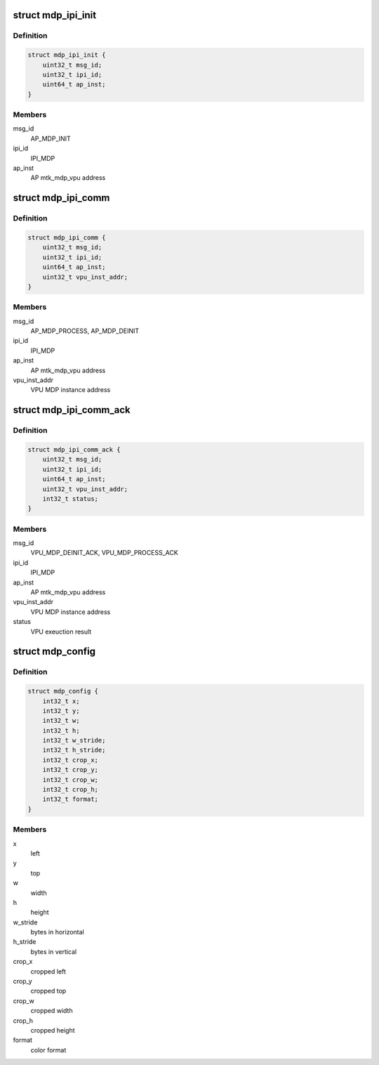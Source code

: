 .. -*- coding: utf-8; mode: rst -*-
.. src-file: drivers/media/platform/mtk-mdp/mtk_mdp_ipi.h

.. _`mdp_ipi_init`:

struct mdp_ipi_init
===================

.. c:type:: struct mdp_ipi_init

    for AP_MDP_INIT

.. _`mdp_ipi_init.definition`:

Definition
----------

.. code-block:: c

    struct mdp_ipi_init {
        uint32_t msg_id;
        uint32_t ipi_id;
        uint64_t ap_inst;
    }

.. _`mdp_ipi_init.members`:

Members
-------

msg_id
    AP_MDP_INIT

ipi_id
    IPI_MDP

ap_inst
    AP mtk_mdp_vpu address

.. _`mdp_ipi_comm`:

struct mdp_ipi_comm
===================

.. c:type:: struct mdp_ipi_comm

    for AP_MDP_PROCESS, AP_MDP_DEINIT

.. _`mdp_ipi_comm.definition`:

Definition
----------

.. code-block:: c

    struct mdp_ipi_comm {
        uint32_t msg_id;
        uint32_t ipi_id;
        uint64_t ap_inst;
        uint32_t vpu_inst_addr;
    }

.. _`mdp_ipi_comm.members`:

Members
-------

msg_id
    AP_MDP_PROCESS, AP_MDP_DEINIT

ipi_id
    IPI_MDP

ap_inst
    AP mtk_mdp_vpu address

vpu_inst_addr
    VPU MDP instance address

.. _`mdp_ipi_comm_ack`:

struct mdp_ipi_comm_ack
=======================

.. c:type:: struct mdp_ipi_comm_ack

    for VPU_MDP_DEINIT_ACK, VPU_MDP_PROCESS_ACK

.. _`mdp_ipi_comm_ack.definition`:

Definition
----------

.. code-block:: c

    struct mdp_ipi_comm_ack {
        uint32_t msg_id;
        uint32_t ipi_id;
        uint64_t ap_inst;
        uint32_t vpu_inst_addr;
        int32_t status;
    }

.. _`mdp_ipi_comm_ack.members`:

Members
-------

msg_id
    VPU_MDP_DEINIT_ACK, VPU_MDP_PROCESS_ACK

ipi_id
    IPI_MDP

ap_inst
    AP mtk_mdp_vpu address

vpu_inst_addr
    VPU MDP instance address

status
    VPU exeuction result

.. _`mdp_config`:

struct mdp_config
=================

.. c:type:: struct mdp_config

    configured for source/destination image

.. _`mdp_config.definition`:

Definition
----------

.. code-block:: c

    struct mdp_config {
        int32_t x;
        int32_t y;
        int32_t w;
        int32_t h;
        int32_t w_stride;
        int32_t h_stride;
        int32_t crop_x;
        int32_t crop_y;
        int32_t crop_w;
        int32_t crop_h;
        int32_t format;
    }

.. _`mdp_config.members`:

Members
-------

x
    left

y
    top

w
    width

h
    height

w_stride
    bytes in horizontal

h_stride
    bytes in vertical

crop_x
    cropped left

crop_y
    cropped top

crop_w
    cropped width

crop_h
    cropped height

format
    color format

.. This file was automatic generated / don't edit.

